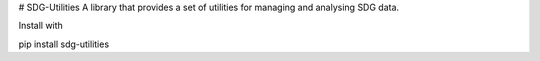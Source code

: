 # SDG-Utilities
A library that provides a set of utilities for managing and analysing SDG data. 

Install with

pip install sdg-utilities
